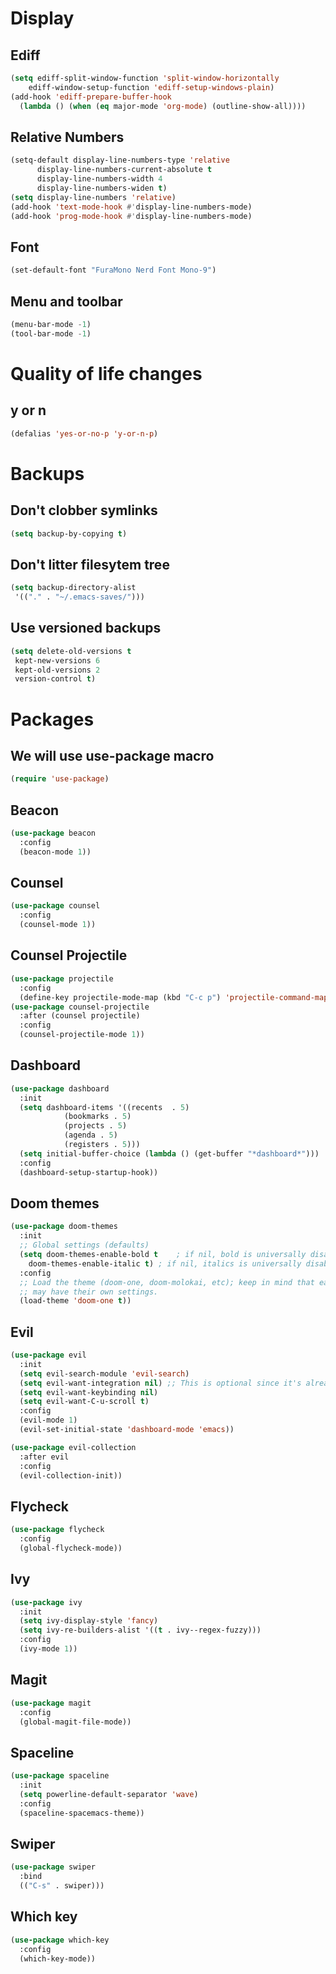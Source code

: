 #+PROPERTY: header-args :tangle config.el
* Display
** Ediff
#+BEGIN_SRC emacs-lisp
  (setq ediff-split-window-function 'split-window-horizontally
      ediff-window-setup-function 'ediff-setup-windows-plain)
  (add-hook 'ediff-prepare-buffer-hook
    (lambda () (when (eq major-mode 'org-mode) (outline-show-all))))
#+END_SRC
** Relative Numbers
#+BEGIN_SRC emacs-lisp
  (setq-default display-line-numbers-type 'relative
		display-line-numbers-current-absolute t
		display-line-numbers-width 4
		display-line-numbers-widen t)
  (setq display-line-numbers 'relative)
  (add-hook 'text-mode-hook #'display-line-numbers-mode)
  (add-hook 'prog-mode-hook #'display-line-numbers-mode)
#+END_SRC
** Font
#+BEGIN_SRC emacs-lisp
  (set-default-font "FuraMono Nerd Font Mono-9")
#+END_SRC
** Menu and toolbar
#+BEGIN_SRC emacs-lisp
  (menu-bar-mode -1)
  (tool-bar-mode -1)
#+END_SRC
* Quality of life changes
** y or n
#+BEGIN_SRC emacs-lisp
  (defalias 'yes-or-no-p 'y-or-n-p)
#+END_SRC
* Backups
** Don't clobber symlinks
#+BEGIN_SRC emacs-lisp
  (setq backup-by-copying t)
#+END_SRC
** Don't litter filesytem tree
#+BEGIN_SRC emacs-lisp
  (setq backup-directory-alist
   '(("." . "~/.emacs-saves/")))
#+END_SRC
** Use versioned backups
#+BEGIN_SRC emacs-lisp
  (setq delete-old-versions t
   kept-new-versions 6
   kept-old-versions 2
   version-control t)
#+END_SRC
* Packages
** We will use use-package macro
#+BEGIN_SRC emacs-lisp
  (require 'use-package)
#+END_SRC
** Beacon
#+BEGIN_SRC emacs-lisp
  (use-package beacon
    :config
    (beacon-mode 1))
#+END_SRC
** Counsel
#+BEGIN_SRC emacs-lisp
  (use-package counsel
    :config
    (counsel-mode 1))
#+END_SRC
** Counsel Projectile
#+BEGIN_SRC emacs-lisp
  (use-package projectile
    :config
    (define-key projectile-mode-map (kbd "C-c p") 'projectile-command-map))
  (use-package counsel-projectile
    :after (counsel projectile)
    :config
    (counsel-projectile-mode 1))
#+END_SRC
** Dashboard
#+BEGIN_SRC emacs-lisp
  (use-package dashboard
    :init
    (setq dashboard-items '((recents  . 5)
			  (bookmarks . 5)
			  (projects . 5)
			  (agenda . 5)
			  (registers . 5)))
    (setq initial-buffer-choice (lambda () (get-buffer "*dashboard*")))
    :config
    (dashboard-setup-startup-hook))
#+END_SRC
** Doom themes
#+BEGIN_SRC emacs-lisp
  (use-package doom-themes
    :init
    ;; Global settings (defaults)
    (setq doom-themes-enable-bold t    ; if nil, bold is universally disabled
	  doom-themes-enable-italic t) ; if nil, italics is universally disabled
    :config
    ;; Load the theme (doom-one, doom-molokai, etc); keep in mind that each theme
    ;; may have their own settings.
    (load-theme 'doom-one t))
#+END_SRC
** Evil
#+BEGIN_SRC emacs-lisp
  (use-package evil
    :init
    (setq evil-search-module 'evil-search)
    (setq evil-want-integration nil) ;; This is optional since it's already set to t by default.
    (setq evil-want-keybinding nil)
    (setq evil-want-C-u-scroll t)
    :config
    (evil-mode 1)
    (evil-set-initial-state 'dashboard-mode 'emacs))

  (use-package evil-collection
    :after evil
    :config
    (evil-collection-init))
#+END_SRC
** Flycheck
#+BEGIN_SRC emacs-lisp
  (use-package flycheck
    :config
    (global-flycheck-mode))
#+END_SRC
** Ivy
#+BEGIN_SRC emacs-lisp
  (use-package ivy
    :init
    (setq ivy-display-style 'fancy)
    (setq ivy-re-builders-alist '((t . ivy--regex-fuzzy)))
    :config
    (ivy-mode 1))
#+END_SRC
** Magit
#+BEGIN_SRC emacs-lisp
  (use-package magit
    :config
    (global-magit-file-mode))
#+END_SRC
** Spaceline
#+BEGIN_SRC emacs-lisp
  (use-package spaceline
    :init
    (setq powerline-default-separator 'wave)
    :config
    (spaceline-spacemacs-theme))
#+END_SRC
** Swiper
#+BEGIN_SRC emacs-lisp
  (use-package swiper
    :bind
    (("C-s" . swiper)))
#+END_SRC
** Which key
#+BEGIN_SRC emacs-lisp
  (use-package which-key
    :config
    (which-key-mode))
#+END_SRC
